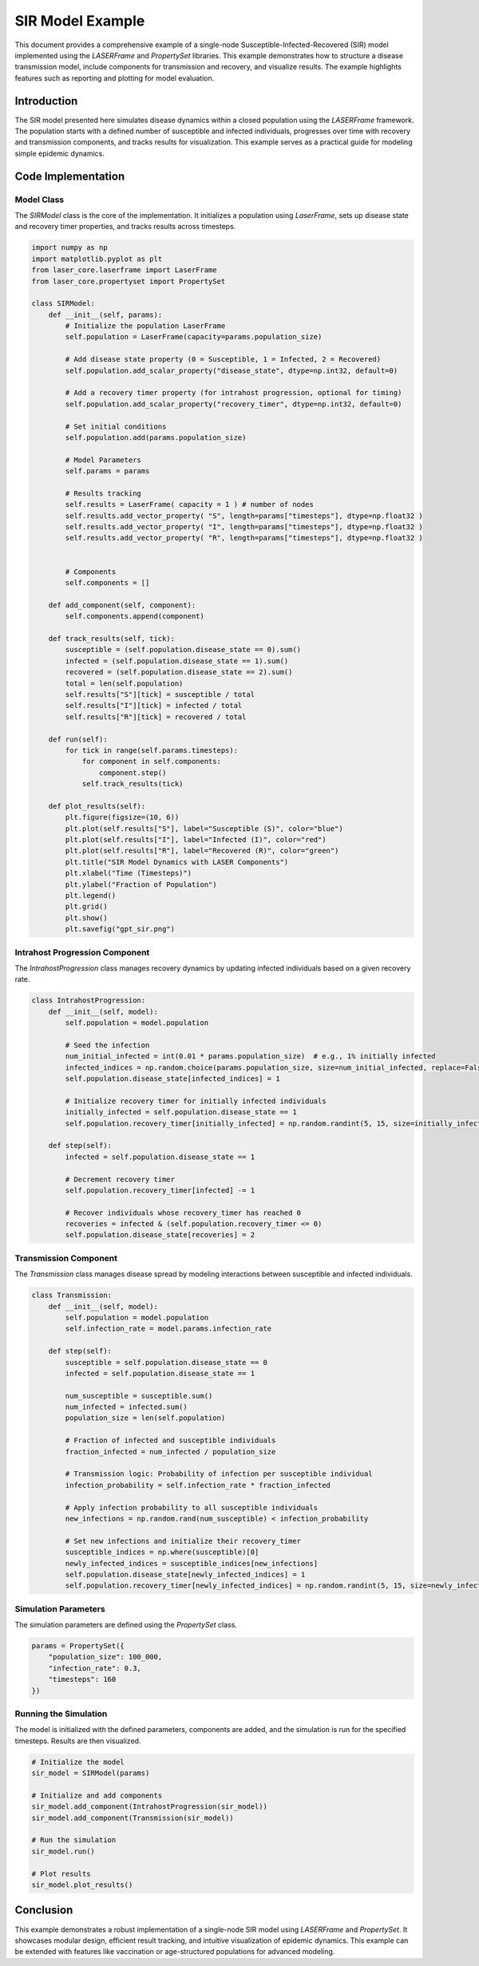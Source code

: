 ===============
SIR Model Example
===============

This document provides a comprehensive example of a single-node Susceptible-Infected-Recovered (SIR) model implemented using the `LASERFrame` and `PropertySet` libraries. This example demonstrates how to structure a disease transmission model, include components for transmission and recovery, and visualize results. The example highlights features such as reporting and plotting for model evaluation.

Introduction
------------
The SIR model presented here simulates disease dynamics within a closed population using the `LASERFrame` framework. The population starts with a defined number of susceptible and infected individuals, progresses over time with recovery and transmission components, and tracks results for visualization. This example serves as a practical guide for modeling simple epidemic dynamics.

Code Implementation
--------------------

Model Class
~~~~~~~~~~~

The `SIRModel` class is the core of the implementation. It initializes a population using `LaserFrame`, sets up disease state and recovery timer properties, and tracks results across timesteps.

.. code-block:: python

    import numpy as np
    import matplotlib.pyplot as plt
    from laser_core.laserframe import LaserFrame
    from laser_core.propertyset import PropertySet

    class SIRModel:
        def __init__(self, params):
            # Initialize the population LaserFrame
            self.population = LaserFrame(capacity=params.population_size)

            # Add disease state property (0 = Susceptible, 1 = Infected, 2 = Recovered)
            self.population.add_scalar_property("disease_state", dtype=np.int32, default=0)

            # Add a recovery timer property (for intrahost progression, optional for timing)
            self.population.add_scalar_property("recovery_timer", dtype=np.int32, default=0)

            # Set initial conditions
            self.population.add(params.population_size)

            # Model Parameters
            self.params = params

            # Results tracking
            self.results = LaserFrame( capacity = 1 ) # number of nodes
            self.results.add_vector_property( "S", length=params["timesteps"], dtype=np.float32 )
            self.results.add_vector_property( "I", length=params["timesteps"], dtype=np.float32 )
            self.results.add_vector_property( "R", length=params["timesteps"], dtype=np.float32 )


            # Components
            self.components = []

        def add_component(self, component):
            self.components.append(component)

        def track_results(self, tick):
            susceptible = (self.population.disease_state == 0).sum()
            infected = (self.population.disease_state == 1).sum()
            recovered = (self.population.disease_state == 2).sum()
            total = len(self.population)
            self.results["S"][tick] = susceptible / total
            self.results["I"][tick] = infected / total
            self.results["R"][tick] = recovered / total

        def run(self):
            for tick in range(self.params.timesteps):
                for component in self.components:
                    component.step()
                self.track_results(tick)

        def plot_results(self):
            plt.figure(figsize=(10, 6))
            plt.plot(self.results["S"], label="Susceptible (S)", color="blue")
            plt.plot(self.results["I"], label="Infected (I)", color="red")
            plt.plot(self.results["R"], label="Recovered (R)", color="green")
            plt.title("SIR Model Dynamics with LASER Components")
            plt.xlabel("Time (Timesteps)")
            plt.ylabel("Fraction of Population")
            plt.legend()
            plt.grid()
            plt.show()
            plt.savefig("gpt_sir.png")

Intrahost Progression Component
~~~~~~~~~~~~~~~~~~~~~~~~~~~~~~~

The `IntrahostProgression` class manages recovery dynamics by updating infected individuals based on a given recovery rate.

.. code-block:: python

    class IntrahostProgression:
        def __init__(self, model):
            self.population = model.population

            # Seed the infection
            num_initial_infected = int(0.01 * params.population_size)  # e.g., 1% initially infected
            infected_indices = np.random.choice(params.population_size, size=num_initial_infected, replace=False)
            self.population.disease_state[infected_indices] = 1

            # Initialize recovery timer for initially infected individuals
            initially_infected = self.population.disease_state == 1
            self.population.recovery_timer[initially_infected] = np.random.randint(5, 15, size=initially_infected.sum())

        def step(self):
            infected = self.population.disease_state == 1

            # Decrement recovery timer
            self.population.recovery_timer[infected] -= 1

            # Recover individuals whose recovery_timer has reached 0
            recoveries = infected & (self.population.recovery_timer <= 0)
            self.population.disease_state[recoveries] = 2

Transmission Component
~~~~~~~~~~~~~~~~~~~~~~~

The `Transmission` class manages disease spread by modeling interactions between susceptible and infected individuals.

.. code-block:: python

    class Transmission:
        def __init__(self, model):
            self.population = model.population
            self.infection_rate = model.params.infection_rate

        def step(self):
            susceptible = self.population.disease_state == 0
            infected = self.population.disease_state == 1

            num_susceptible = susceptible.sum()
            num_infected = infected.sum()
            population_size = len(self.population)

            # Fraction of infected and susceptible individuals
            fraction_infected = num_infected / population_size

            # Transmission logic: Probability of infection per susceptible individual
            infection_probability = self.infection_rate * fraction_infected

            # Apply infection probability to all susceptible individuals
            new_infections = np.random.rand(num_susceptible) < infection_probability

            # Set new infections and initialize their recovery_timer
            susceptible_indices = np.where(susceptible)[0]
            newly_infected_indices = susceptible_indices[new_infections]
            self.population.disease_state[newly_infected_indices] = 1
            self.population.recovery_timer[newly_infected_indices] = np.random.randint(5, 15, size=newly_infected_indices.size)  # Random recovery time

Simulation Parameters
~~~~~~~~~~~~~~~~~~~~~~

The simulation parameters are defined using the `PropertySet` class.

.. code-block:: python

    params = PropertySet({
        "population_size": 100_000,
        "infection_rate": 0.3,
        "timesteps": 160
    })

Running the Simulation
~~~~~~~~~~~~~~~~~~~~~~~

The model is initialized with the defined parameters, components are added, and the simulation is run for the specified timesteps. Results are then visualized.

.. code-block:: python

    # Initialize the model
    sir_model = SIRModel(params)

    # Initialize and add components
    sir_model.add_component(IntrahostProgression(sir_model))
    sir_model.add_component(Transmission(sir_model))

    # Run the simulation
    sir_model.run()

    # Plot results
    sir_model.plot_results()

Conclusion
----------

This example demonstrates a robust implementation of a single-node SIR model using `LASERFrame` and `PropertySet`. It showcases modular design, efficient result tracking, and intuitive visualization of epidemic dynamics. This example can be extended with features like vaccination or age-structured populations for advanced modeling.
